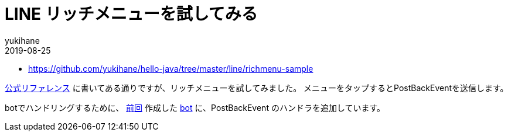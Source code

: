 = LINE リッチメニューを試してみる
yukihane
2019-08-25
:jbake-type: post
:jbake-status: published
:jbake-tags: java,springboot,line
:idprefix:

* https://github.com/yukihane/hello-java/tree/master/line/richmenu-sample

https://developers.line.biz/ja/docs/messaging-api/using-rich-menus/[公式リファレンス] に書いてある通りですが、リッチメニューを試してみました。
メニューをタップするとPostBackEventを送信します。

botでハンドリングするために、 https://himeji-cs.jp/blog2/blog/2019/08/line-bot-sample.html[前回] 作成した https://github.com/yukihane/hello-java/tree/master/line/line-bot-sample[bot] に、PostBackEvent のハンドラを追加しています。
